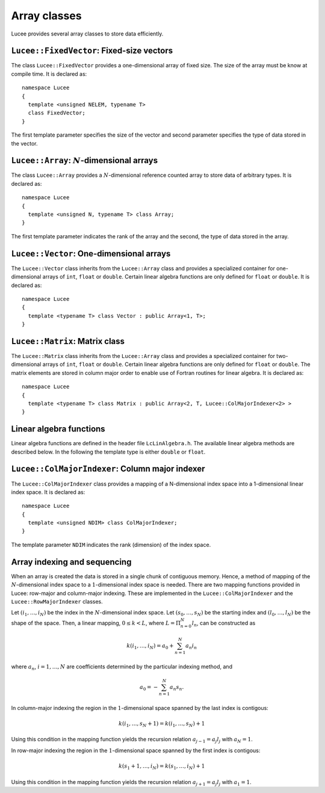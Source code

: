 Array classes
-------------

Lucee provides several array classes to store data efficiently.

``Lucee::FixedVector``: Fixed-size vectors
++++++++++++++++++++++++++++++++++++++++++

.. class:: FixedVector

  The class ``Lucee::FixedVector`` provides a one-dimensional array of
  fixed size. The size of the array must be know at compile time. It
  is declared as::

    namespace Lucee
    {
      template <unsigned NELEM, typename T>
      class FixedVector;
    }

  The first template parameter specifies the size of the vector and
  second parameter specifies the type of data stored in the vector.

  .. cfunction:: ctor FixedVector (const T& init)
    :noindex:

    Create a new fixed-size vector and set all values to ``init``.

  .. cfunction:: ctor FixedVector (T vals[NELEM])
    :noindex:

    Create a new fixed-size vector and set values to ones specified in
    the ``val`` array.

  .. cfunction:: ctor FixedVector (T v1, ...)
    :noindex:

    Create a new fixed-size vector and set values :math:`(v_1,
    \ldots)`. Note that exactly ``NELEM`` values must be specified for
    this function to work correctly. The method will fail silently if
    incorrect number of values are specified.

  .. cfunction:: T& operator[](int i)
    :noindex:

    Access element at index :math:`i` in vector.

  .. cfunction:: unsigned getLength ()
    :noindex:

    Get number of elements in vector.

  .. cfunction:: T getNorm ()
    :noindex:

    Compute :math:`l_2`-norm of vector. The norm only makes sense for
    double and floating point vectors.

``Lucee::Array``: :math:`N`-dimensional arrays
++++++++++++++++++++++++++++++++++++++++++++++

.. class:: Array

  The class ``Lucee::Array`` provides a :math:`N`-dimensional
  reference counted array to store data of arbitrary types. It is
  declared as::

    namespace Lucee
    {
      template <unsigned N, typename T> class Array;
    }

  The first template parameter indicates the rank of the array and the
  second, the type of data stored in the array.

  .. cfunction:: ctor Array (unsigned shape[N], const T& init)
    :noindex:

    Create a new array with given shape. Start indices are assumed to
    be :math:`(0,\ldots)`. An optional ``init`` value can be specified
    and is applied to all elements of the array. By default
    ``init=0``.

  .. cfunction:: ctor Array (unsigned shape[N], int start[N], const T& init)
    :noindex:

    Create a new array with given shape and specified start
    indices. An optional ``init`` value can be specified and is
    applied to all elements of the array. By default ``init=0``.

  .. cfunction:: ctor Array (const Array<T>& arr)
    :noindex:

    Create a new array that is a shallow copy of ``arr``. No data is
    actually allocated and the new array points to the same memory
    space as ``arr``.

  .. cfunction:: Lucee::Array& operator= (const Array<T>& arr)
    :noindex:

    Shallow copy ``arr``. The call creates an alias for ``arr``,
    i.e. no data is allocated and modifying one changes the other.

  .. cfunction:: Lucee::Array& operator= (const T& val)
    :noindex:

    Set all elements of array to ``val``.

  .. cfunction:: unsigned getRank ()
    :noindex:

    Return the rank of the array.

  .. cfunction:: bool isContiguous ()
    :noindex:

    Return true if the array is stored contiguously. Trying to create
    views or accessing the raw memory pointer of a non-contiguous
    array will lead to a run-time exception being thrown.

  .. cfunction:: void fillWithShape (unsigned shape[N])
    :noindex:

    On return fill the shape of the array in ``shape``.

  .. cfunction:: void fillWithStart (int start[N])
    :noindex:

    On return fill the start index of the array in ``start``.

  .. cfunction:: unsigned getShape (unsigned dir)
    :noindex:

    Return the shape of the array in direction ``dir``.

  .. cfunction:: int getLower (unsigned dir)
    :noindex:

    Return the starting index in direction ``dir``.

  .. cfunction:: int getUpper (unsigned dir)
    :noindex:

    Return *one past* the last index in direction ``dir``.

  .. cfunction:: T& operator() (int i, int j, ...)
    :noindex:

    Access element at :math:`(i,j,\ldots)` index location in
    array. For a :math:`N`-dimensional array exactly N indices
    must be specified. A compile-time error will occur when trying to
    use this method with the incorrect number of indices.

  .. cfunction:: T& first ()
    :noindex:

    Return reference to the first element in array. This is useful
    when passing the raw pointer to the array data to functions
    expecting ``T*``. An exception is thrown if the array is not
    contiguous.

  .. cfunction:: T& operator() (int i[N])
    :noindex:

    Access element at index :math:`(i_1,\ldots,i_N)` index location in
    array.

  .. cfunction:: Array<N,T> createView (unsigned shape[N] , int start[N], int newStart[N])
    :noindex:

    Returns a view into the original array. The portion of the
    original array indexed by the view-array is specified by lower
    bounds, ``start``, and the shape, ``shape``. The indices
    ``newStart`` indicate the new starting index of the view-array. In
    most cases this can simply be set to ``start``.

``Lucee::Vector``: One-dimensional arrays
+++++++++++++++++++++++++++++++++++++++++

.. class:: Vector

  The ``Lucee::Vector`` class inherits from the ``Lucee::Array`` class
  and provides a specialized container for one-dimensional arrays of
  ``int``, ``float`` or ``double``. Certain linear algebra functions
  are only defined for ``float`` or ``double``. It is declared as::

    namespace Lucee
    {
      template <typename T> class Vector : public Array<1, T>;
    }

  .. cfunction:: ctor Vector (unsigned len)
    :noindex:

    Create a new vector with specified length. The start index is
    assumed :math:`0`. All vector elements are initialized to :math:`0`.

  .. cfunction:: ctor Vector (unsigned len, int start)
    :noindex:

    Create a new vector with specified length and start index
    ``start``. All vector elements are initialized to :math:`0`.

  .. cfunction:: T& operator[] (int i)
    :noindex:

    Access element at index :math:`i` in vector.

  .. cfunction:: unsigned getLength ()
    :noindex:

    Get length of the vector.

  .. cfunction:: Vector<T> duplicate ()
    :noindex:

    Duplicate the vector. The returned vector is contiguous and has
    identical data as this vector.

``Lucee::Matrix``: Matrix class
+++++++++++++++++++++++++++++++

.. class:: Matrix

  The ``Lucee::Matrix`` class inherits from the ``Lucee::Array`` class
  and provides a specialized container for two-dimensional arrays of
  ``int``, ``float`` or ``double``. Certain linear algebra functions
  are only defined for ``float`` or ``double``. The matrix elements
  are stored in column major order to enable use of Fortran routines
  for linear algebra. It is declared as::

    namespace Lucee
    {
      template <typename T> class Matrix : public Array<2, T, Lucee::ColMajorIndexer<2> >
    }

  .. cfunction:: ctor Matrix (unsigned row, unsigned col)
    :noindex:

    Create a new matrix with specified ``row`` and ``col``. The start
    indices are assumed :math:`(0,0)`. All matrix elements are
    initialized to :math:`0`.

  .. cfunction:: ctor Matrix (unsigned shape[2])
    :noindex:

    Create a new matrix with specified ``shape``. The start indices
    are assumed :math:`(0,0)`. All matrix elements are initialized to
    :math:`0`.

  .. cfunction:: ctor Matrix (unsigned shape[2], int start[2])
    :noindex:

    Create a new matrix with specified ``shape`` and given ``start``
    indices. All matrix elements are initialized to :math:`0`.

  .. cfunction:: Matrix<T> duplicate ()
    :noindex:

    Duplicate the matrix. The returned matrix is contiguous and has
    identical data as the original matrix.

  .. cfunction:: bool isSquare ()
    :noindex:

    Is the matrix square?

  .. cfunction:: bool isTranspose ()
    :noindex:

    Is the matrix transpose of another matrix?

  .. cfunction:: unsigned numRows ()
    :noindex:

    Return number of rows in matrix.

  .. cfunction:: unsigned numColumns ()
    :noindex:

    Return number of columns in matrix.

  .. cfunction:: Vector<T>& getColumn (unsigned col)
    :noindex:

    Return the ``col`` column of the matrix.

  .. cfunction:: Vector<T>& getRow (unsigned row)
    :noindex:

    Return the ``row`` row of the matrix.

  .. cfunction:: Matrix<T> transpose ()
    :noindex:

    Create the transpose of the matrix. No data is actually allocated
    and the transposed matrix shares data with the original
    matrix. Hence, modifying one will affect the other.

Linear algebra functions
++++++++++++++++++++++++

Linear algebra functions are defined in the header file
``LcLinAlgebra.h``. The available linear algebra methods are described
below. In the following the template type is either ``double`` or
``float``.

.. cfunction:: Matrix<double>& accumulate (double beta, Matrix<double>& C, double alpha, const Matrix<double>& A, const Matrix<double>& B)

  Compute the matrix-matrix product :math:`C \leftarrow \alpha AB +
  \beta C`. An exception is thrown if the :math:`A` and :math:`B`
  matrices are not of the correct shape. A reference to :math:`C` is
  returned.

.. cfunction:: Matrix<double>& accumulate (Matrix<double>& C, const Matrix<double>& A, const Lucee::Matrix<double>& B)

  Compute the matrix-matrix product :math:`C \leftarrow AB`.  An
  exception is thrown if the :math:`A` and :math:`B` matrices are not
  of the correct shape. A reference to :math`C` is returned.

.. cfunction:: Vector<double>& accumulate (double beta, Vector<double>& y, double alpha, const Matrix<double>& A, const Vector<double>& x)

  Compute the matrix-vector product :math:`y \leftarrow \alpha Ax +
  \beta y`. An exception is thrown if the :math:`A`, :math:`x` and
  :math:`y` are not of the correct shape. A reference to :math:`y` is
  returned.

.. cfunction:: Vector<double>& accumulate (Vector<double>& y, const Matrix<double>& A, const Vector<double>& x)

  Compute the matrix-vector product :math:`y \leftarrow Ax`. An
  exception is thrown if the :math:`A`, :math:`x` and :math:`y` are
  not of the correct shape. A reference to :math:`y` is returned.

.. cfunction:: Matrix<double>& accumulate (Matrix<double>& A, double alpha, const Vector<double>& x, const Vector<double>& y)

  Compute the vector-vector outer product :math:`A \leftarrow \alpha
  xy^T + A`. An exception is thrown if the :math:`A`, :math:`x` and
  :math:`y` are not of the correct shape. A reference to :math:`A` is
  returned.

.. cfunction:: void eig (const Matrix<T>& A, Vector<T>& evr, Vector<T>& evi)

  Compute the eigenvalues of the matrix :math:`A`. The matrix must be
  square or an exception is thrown. The real part of the eigenvalues
  are returned in ``evr`` and the imaginary part are returned in
  ``evi``. These vectors must be pre-allocated and contiguous.

.. cfunction:: void eig (const Matrix<T>& A, Vector<T>& evr, Vector<T>& evi, Matrix<T>& vecl, Matrix<T>& vecr)

  Compute the eigenvalues and the eigenvectors of the matrix
  :math:`A`. The matrix must be square or an exception is thrown. The
  real part of the eigenvalues are returned in ``evr`` and the
  imaginary part are returned in ``evi``. The left eigenvectors are
  returned as columns of ``vecl`` and the right eigenvectors as the
  columns of ``vecr``. The vectors and matrices must be pre-allocated
  and contiguous.

.. cfunction:: void eigRight (const Matrix<T>& A, Vector<T>& evr, Vector<T>& evi, Matrix<T>& vec)

  Compute the eigenvalues and the right eigenvectors of the matrix
  :math:`A`. The matrix must be square or an exception is thrown. The
  real part of the eigenvalues are returned in ``evr`` and the
  imaginary part are returned in ``evi``. The right eigenvectors are
  returned as the columns of ``vec``, which must be of the same shape
  as this matrix. The vectors and matrices must be pre-allocated and
  contiguous.

.. cfunction:: void eigLeft (const Matrix<T>& A, Vector<T>& evr, Vector<T>& evi, Matrix<T>& vec)

  Compute the eigenvalues and the left eigenvectors of the matrix. The
  matrix must be square or an exception is thrown. The real part of
  the eigenvalues are returned in ``evr`` and the imaginary part are
  returned in ``evi``. The left eigenvectors are returned as the
  columns of ``vec``, which must be of the same shape as this
  matrix. The vectors and matrices must be pre-allocated and
  contiguous.

.. cfunction:: void solve (const Matrix<T>& A, Matrix<T>& rhs)

  Solve the linear system of equations :math:`Ax=b`, where :math:`b`
  are columns of the matrix ``rhs``. The matrix ``A`` must be square
  or an exception is thrown. The ``rhs`` matrix must have same number
  of rows as ``A``. On output the columns of the ``rhs`` matrix are
  replaced by the corresponding solution vector. A LU-decomposition is
  used to solve the system of equations.

``Lucee::ColMajorIndexer``: Column major indexer
++++++++++++++++++++++++++++++++++++++++++++++++

.. class:: ColMajorIndexer

  The ``Lucee::ColMajorIndexer`` class provides a mapping of a
  N-dimensional index space into a 1-dimensional linear
  index space. It is declared as::

    namespace Lucee
    {
      template <unsigned NDIM> class ColMajorIndexer;
    }

  The template parameter ``NDIM`` indicates the rank (dimension) of
  the index space.

  .. cfunction:: ctor ColMajorIndexer (unsigned shape[NDIM], int start[NDIM])
    :noindex:

    Create a indexer which maps a ``NDIM`` dimensional index space of
    specified ``shape`` and given ``start`` indices into a linear
    1-dimensional index.

  .. cfunction:: int getLower (unsigned dir)
    :noindex:

    Return the starting index in direction @emph{dir}.

  .. cfunction:: int getUpper (unsigned dir)
    :noindex:

    Return *one past* the last index in direction ``dir``.

  .. cfunction:: int getIndex (int i, int j, ...)
    :noindex:

    Return index into the 1-dimensional space corresponding to the
    index in the N-dimensional space :math:`(i,j,\ldots)`. For a
    N-dimensional space exactly N indices must be specified. A
    compile-time error will occur when trying to use this method with
    the incorrect number of indices.

  .. cfunction:: int getGenIndex (int i[N])
    :noindex:

    Return index into the 1-dimensional space corresponding to the
    index :math:`(i_1,\ldots,i_N)` index location in N-dimensional
    space.

Array indexing and sequencing
+++++++++++++++++++++++++++++

When an array is created the data is stored in a single chunk of
contiguous memory. Hence, a method of mapping of the
:math:`N`-dimensional index space to a :math:`1`-dimensional index
space is needed. There are two mapping functions provided in Lucee:
row-major and column-major indexing. These are implemented in the
``Lucee::ColMajorIndexer`` and the ``Lucee::RowMajorIndexer`` classes.

Let :math:`(i_1,\ldots,i_N)` be the index in the :math:`N`-dimensional
index space. Let :math:`(s_0,\ldots,s_N)` be the starting index and
:math:`(l_0,\ldots,l_N)` be the shape of the space. Then, a linear
mapping, :math:`0\le k<L`, where :math:`L=\Pi_{n=0}^N l_n`, can be
constructed as

.. math::

  k(i_1,\ldots,i_N) = a_0 + \sum_{n=1}^N a_n i_n

where :math:`a_n`, :math:`i=1,\ldots,N` are coefficients determined by the
particular indexing method, and

.. math::

  a_0 = -\sum_{n=1}^N a_n s_n.

In column-major indexing the region in the :math:`1`-dimensional space
spanned by the last index is contigous:

.. math::

  k(i_1,\ldots,s_N+1) = k(i_1,\ldots,s_N) + 1

Using this condition in the mapping function yields the recursion
relation :math:`a_{j-1}=a_j l_j` with :math:`a_N=1`.

In row-major indexing the region in the :math:`1`-dimensional space
spanned by the first index is contigous:

.. math::

  k(s_1+1,\ldots,i_N) = k(s_1,\ldots,i_N) + 1

Using this condition in the mapping function yields the recursion
relation :math:`a_{j+1}=a_j l_j` with :math:`a_1=1`.
